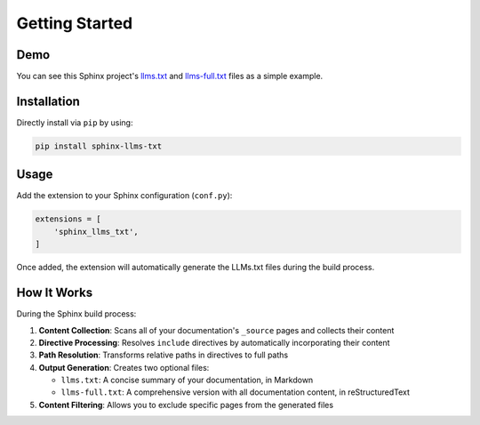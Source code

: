 Getting Started
===============

Demo
----

You can see this Sphinx project's `llms.txt`_ and `llms-full.txt`_ files as a simple example.

Installation
------------

Directly install via ``pip`` by using:

.. code-block:: bash

    pip install sphinx-llms-txt

Usage
-----

Add the extension to your Sphinx configuration (``conf.py``):

.. code-block:: python

    extensions = [
        'sphinx_llms_txt',
    ]

Once added, the extension will automatically generate the LLMs.txt files during the build process.

How It Works
-----------

During the Sphinx build process:

1. **Content Collection**: Scans all of your documentation's ``_source`` pages and collects their content
2. **Directive Processing**: Resolves ``include`` directives by automatically incorporating their content
3. **Path Resolution**: Transforms relative paths in directives to full paths
4. **Output Generation**: Creates two optional files:

   - ``llms.txt``: A concise summary of your documentation, in Markdown
   - ``llms-full.txt``: A comprehensive version with all documentation content, in reStructuredText

5. **Content Filtering**: Allows you to exclude specific pages from the generated files


.. _llms.txt: https://sphinx-llms-txt.readthedocs.io/en/latest/llms.txt
.. _llms-full.txt: https://sphinx-llms-txt.readthedocs.io/en/latest/llms-full.txt
